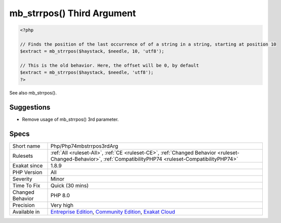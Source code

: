.. _php-php74mbstrrpos3rdarg:

.. _mb\_strrpos()-third-argument:

mb_strrpos() Third Argument
+++++++++++++++++++++++++++

.. meta\:\:
	:description:
		mb_strrpos() Third Argument: Passing the encoding as 3rd parameter to mb_strrpos() is deprecated.
	:twitter:card: summary_large_image
	:twitter:site: @exakat
	:twitter:title: mb_strrpos() Third Argument
	:twitter:description: mb_strrpos() Third Argument: Passing the encoding as 3rd parameter to mb_strrpos() is deprecated
	:twitter:creator: @exakat
	:twitter:image:src: https://www.exakat.io/wp-content/uploads/2020/06/logo-exakat.png
	:og:image: https://www.exakat.io/wp-content/uploads/2020/06/logo-exakat.png
	:og:title: mb_strrpos() Third Argument
	:og:type: article
	:og:description: Passing the encoding as 3rd parameter to mb_strrpos() is deprecated
	:og:url: https://php-tips.readthedocs.io/en/latest/tips/Php/Php74mbstrrpos3rdArg.html
	:og:locale: en
  Passing the encoding as 3rd parameter to `mb_strrpos() <https://www.php.net/mb_strrpos>`_ is deprecated. Instead pass a 0 offset, and encoding as 4th parameter.

.. code-block:: php
   
   <?php
   
   // Finds the position of the last occurrence of of a string in a string, starting at position 10
   $extract = mb_strrpos($haystack, $needle, 10, 'utf8');
   
   // This is the old behavior. Here, the offset will be 0, by default
   $extract = mb_strrpos($haystack, $needle, 'utf8');
   ?>

See also mb_strrpos().


Suggestions
___________

* Remove usage of mb_strrpos() 3rd parameter.




Specs
_____

+------------------+-----------------------------------------------------------------------------------------------------------------------------------------------------------------------------------------+
| Short name       | Php/Php74mbstrrpos3rdArg                                                                                                                                                                |
+------------------+-----------------------------------------------------------------------------------------------------------------------------------------------------------------------------------------+
| Rulesets         | :ref:`All <ruleset-All>`, :ref:`CE <ruleset-CE>`, :ref:`Changed Behavior <ruleset-Changed-Behavior>`, :ref:`CompatibilityPHP74 <ruleset-CompatibilityPHP74>`                            |
+------------------+-----------------------------------------------------------------------------------------------------------------------------------------------------------------------------------------+
| Exakat since     | 1.8.9                                                                                                                                                                                   |
+------------------+-----------------------------------------------------------------------------------------------------------------------------------------------------------------------------------------+
| PHP Version      | All                                                                                                                                                                                     |
+------------------+-----------------------------------------------------------------------------------------------------------------------------------------------------------------------------------------+
| Severity         | Minor                                                                                                                                                                                   |
+------------------+-----------------------------------------------------------------------------------------------------------------------------------------------------------------------------------------+
| Time To Fix      | Quick (30 mins)                                                                                                                                                                         |
+------------------+-----------------------------------------------------------------------------------------------------------------------------------------------------------------------------------------+
| Changed Behavior | PHP 8.0                                                                                                                                                                                 |
+------------------+-----------------------------------------------------------------------------------------------------------------------------------------------------------------------------------------+
| Precision        | Very high                                                                                                                                                                               |
+------------------+-----------------------------------------------------------------------------------------------------------------------------------------------------------------------------------------+
| Available in     | `Entreprise Edition <https://www.exakat.io/entreprise-edition>`_, `Community Edition <https://www.exakat.io/community-edition>`_, `Exakat Cloud <https://www.exakat.io/exakat-cloud/>`_ |
+------------------+-----------------------------------------------------------------------------------------------------------------------------------------------------------------------------------------+


